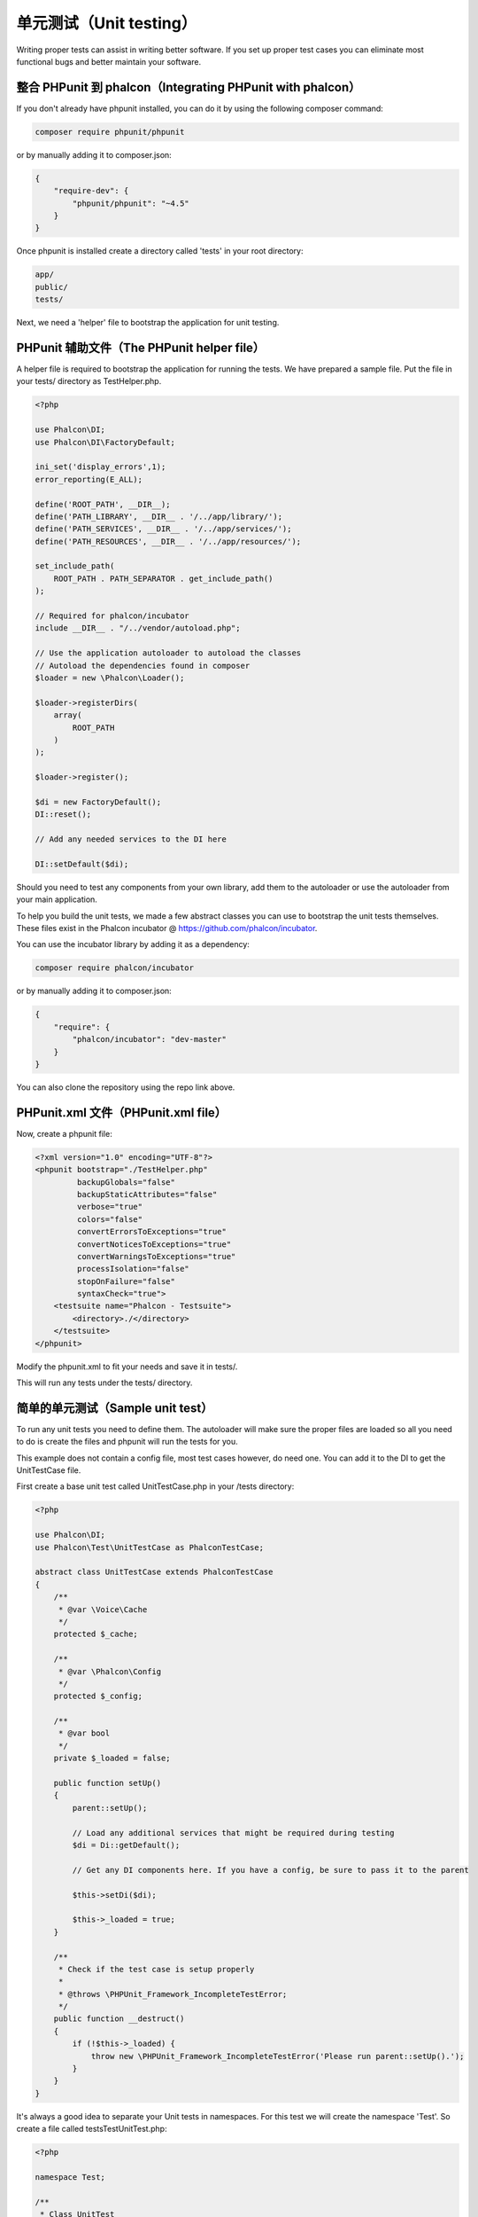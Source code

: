 单元测试（Unit testing）
========================

Writing proper tests can assist in writing better software. If you set up proper test cases you can eliminate most functional bugs and better maintain your software.

整合 PHPunit 到 phalcon（Integrating PHPunit with phalcon）
-----------------------------------------------------------
If you don't already have phpunit installed, you can do it by using the following composer command:

.. code-block:: bash

    composer require phpunit/phpunit


or by manually adding it to composer.json:

.. code-block:: json

    {
        "require-dev": {
            "phpunit/phpunit": "~4.5"
        }
    }

Once phpunit is installed create a directory called 'tests' in your root directory:

.. code-block:: bash

    app/
    public/
    tests/

Next, we need a 'helper' file to bootstrap the application for unit testing.

PHPunit 辅助文件（The PHPunit helper file）
-------------------------------------------
A helper file is required to bootstrap the application for running the tests. We have prepared a sample file. Put the file in your tests/ directory as TestHelper.php.

.. code-block:: php

    <?php

    use Phalcon\DI;
    use Phalcon\DI\FactoryDefault;

    ini_set('display_errors',1);
    error_reporting(E_ALL);

    define('ROOT_PATH', __DIR__);
    define('PATH_LIBRARY', __DIR__ . '/../app/library/');
    define('PATH_SERVICES', __DIR__ . '/../app/services/');
    define('PATH_RESOURCES', __DIR__ . '/../app/resources/');

    set_include_path(
        ROOT_PATH . PATH_SEPARATOR . get_include_path()
    );

    // Required for phalcon/incubator
    include __DIR__ . "/../vendor/autoload.php";

    // Use the application autoloader to autoload the classes
    // Autoload the dependencies found in composer
    $loader = new \Phalcon\Loader();

    $loader->registerDirs(
        array(
            ROOT_PATH
        )
    );

    $loader->register();

    $di = new FactoryDefault();
    DI::reset();

    // Add any needed services to the DI here

    DI::setDefault($di);

Should you need to test any components from your own library, add them to the autoloader or use the autoloader from your main application.

To help you build the unit tests, we made a few abstract classes you can use to bootstrap the unit tests themselves.
These files exist in the Phalcon incubator @ https://github.com/phalcon/incubator.

You can use the incubator library by adding it as a dependency:

.. code-block:: bash

    composer require phalcon/incubator


or by manually adding it to composer.json:

.. code-block:: json

    {
        "require": {
            "phalcon/incubator": "dev-master"
        }
    }

You can also clone the repository using the repo link above.

PHPunit.xml 文件（PHPunit.xml file）
------------------------------------
Now, create a phpunit file:

.. code-block:: xml

    <?xml version="1.0" encoding="UTF-8"?>
    <phpunit bootstrap="./TestHelper.php"
             backupGlobals="false"
             backupStaticAttributes="false"
             verbose="true"
             colors="false"
             convertErrorsToExceptions="true"
             convertNoticesToExceptions="true"
             convertWarningsToExceptions="true"
             processIsolation="false"
             stopOnFailure="false"
             syntaxCheck="true">
        <testsuite name="Phalcon - Testsuite">
            <directory>./</directory>
        </testsuite>
    </phpunit>

Modify the phpunit.xml to fit your needs and save it in tests/.

This will run any tests under the tests/ directory.

简单的单元测试（Sample unit test）
----------------------------------
To run any unit tests you need to define them. The autoloader will make sure the proper files are loaded so all you need to do is create the files and phpunit will run the tests for you.

This example does not contain a config file, most test cases however, do need one. You can add it to the DI to get the UnitTestCase file.

First create a base unit test called UnitTestCase.php in your /tests directory:

.. code-block:: php

    <?php

    use Phalcon\DI;
    use Phalcon\Test\UnitTestCase as PhalconTestCase;

    abstract class UnitTestCase extends PhalconTestCase
    {
        /**
         * @var \Voice\Cache
         */
        protected $_cache;

        /**
         * @var \Phalcon\Config
         */
        protected $_config;

        /**
         * @var bool
         */
        private $_loaded = false;

        public function setUp()
        {
            parent::setUp();

            // Load any additional services that might be required during testing
            $di = Di::getDefault();

            // Get any DI components here. If you have a config, be sure to pass it to the parent

            $this->setDi($di);

            $this->_loaded = true;
        }

        /**
         * Check if the test case is setup properly
         *
         * @throws \PHPUnit_Framework_IncompleteTestError;
         */
        public function __destruct()
        {
            if (!$this->_loaded) {
                throw new \PHPUnit_Framework_IncompleteTestError('Please run parent::setUp().');
            }
        }
    }

It's always a good idea to separate your Unit tests in namespaces. For this test we will create the namespace 'Test'. So create a file called \tests\Test\UnitTest.php:

.. code-block:: php

    <?php

    namespace Test;

    /**
     * Class UnitTest
     */
    class UnitTest extends \UnitTestCase
    {
        public function testTestCase()
        {
            $this->assertEquals('works',
                'works',
                'This is OK'
            );

            $this->assertEquals('works',
                'works1',
                'This will fail'
            );
        }
    }

Now when you execute 'phpunit' in your command-line from the \tests directory you will get the following output:

.. code-block:: bash

    $ phpunit
    PHPUnit 3.7.23 by Sebastian Bergmann.

    Configuration read from /private/var/www/tests/phpunit.xml

    Time: 3 ms, Memory: 3.25Mb

    There was 1 failure:

    1) Test\UnitTest::testTestCase
    This will fail
    Failed asserting that two strings are equal.
    --- Expected
    +++ Actual
    @@ @@
    -'works'
    +'works1'

    /private/var/www/tests/Test/UnitTest.php:25

    FAILURES!
    Tests: 1, Assertions: 2, Failures: 1.

Now you can start building your unit tests. You can view a good guide here (we also recommend reading the PHPunit documentation if you're not familiar with PHPunit):

http://blog.stevensanderson.com/2009/08/24/writing-great-unit-tests-best-and-worst-practises/

